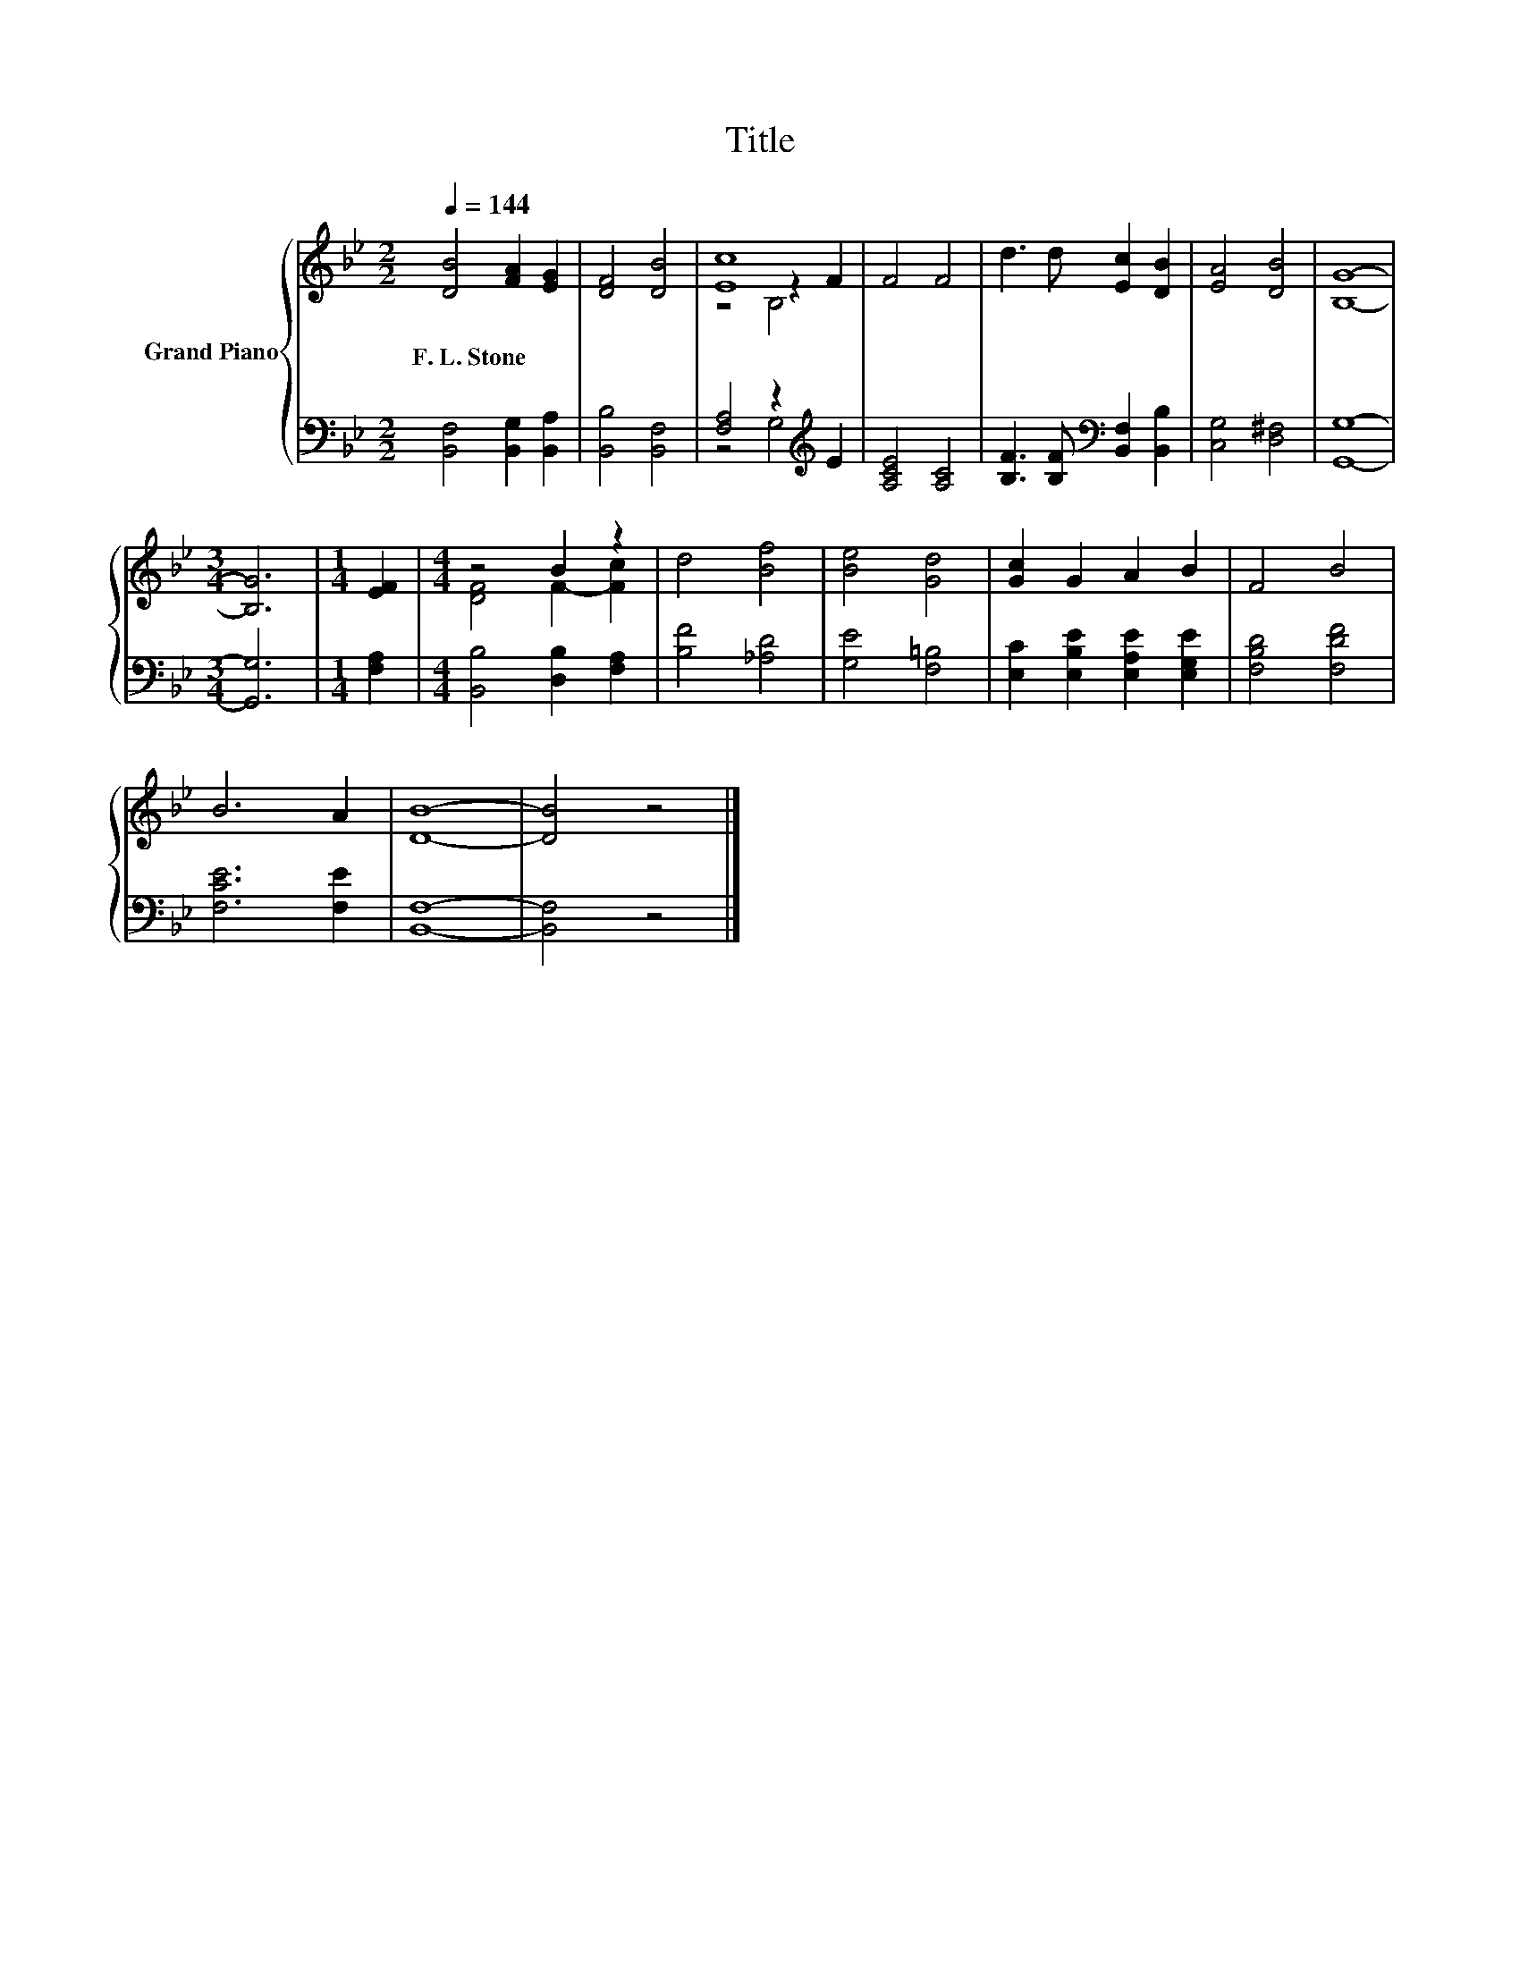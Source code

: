 X:1
T:Title
%%score { ( 1 3 4 ) | ( 2 5 ) }
L:1/8
Q:1/4=144
M:2/2
K:Bb
V:1 treble nm="Grand Piano"
V:3 treble 
V:4 treble 
V:2 bass 
V:5 bass 
V:1
 [DB]4 [FA]2 [EG]2 | [DF]4 [DB]4 | [Ec]8 | F4 F4 | d3 d [Ec]2 [DB]2 | [EA]4 [DB]4 | [B,G]8- | %7
w: F.~L.~Stone * *|||||||
[M:3/4] [B,G]6 |[M:1/4] [EF]2 |[M:4/4] z4 B2 z2 | d4 [Bf]4 | [Be]4 [Gd]4 | [Gc]2 G2 A2 B2 | F4 B4 | %14
w: |||||||
 B6 A2 | [DB]8- | [DB]4 z4 |] %17
w: |||
V:2
 [B,,F,]4 [B,,G,]2 [B,,A,]2 | [B,,B,]4 [B,,F,]4 | [F,A,]4 z2[K:treble] E2 | [A,CE]4 [A,C]4 | %4
 [B,F]3 [B,F][K:bass] [B,,F,]2 [B,,B,]2 | [C,G,]4 [D,^F,]4 | [G,,G,]8- |[M:3/4] [G,,G,]6 | %8
[M:1/4] [F,A,]2 |[M:4/4] [B,,B,]4 [D,B,]2 [F,A,]2 | [B,F]4 [_A,D]4 | [G,E]4 [F,=B,]4 | %12
 [E,C]2 [E,B,E]2 [E,A,E]2 [E,G,E]2 | [F,B,D]4 [F,DF]4 | [F,CE]6 [F,E]2 | [B,,F,]8- | [B,,F,]4 z4 |] %17
V:3
 x8 | x8 | z4 z2 F2 | x8 | x8 | x8 | x8 |[M:3/4] x6 |[M:1/4] x2 |[M:4/4] [DF]4 F2- [Fc]2 | x8 | %11
 x8 | x8 | x8 | x8 | x8 | x8 |] %17
V:4
 x8 | x8 | z4 B,4 | x8 | x8 | x8 | x8 |[M:3/4] x6 |[M:1/4] x2 |[M:4/4] x8 | x8 | x8 | x8 | x8 | %14
 x8 | x8 | x8 |] %17
V:5
 x8 | x8 | z4 G,4[K:treble] | x8 | x4[K:bass] x4 | x8 | x8 |[M:3/4] x6 |[M:1/4] x2 |[M:4/4] x8 | %10
 x8 | x8 | x8 | x8 | x8 | x8 | x8 |] %17

